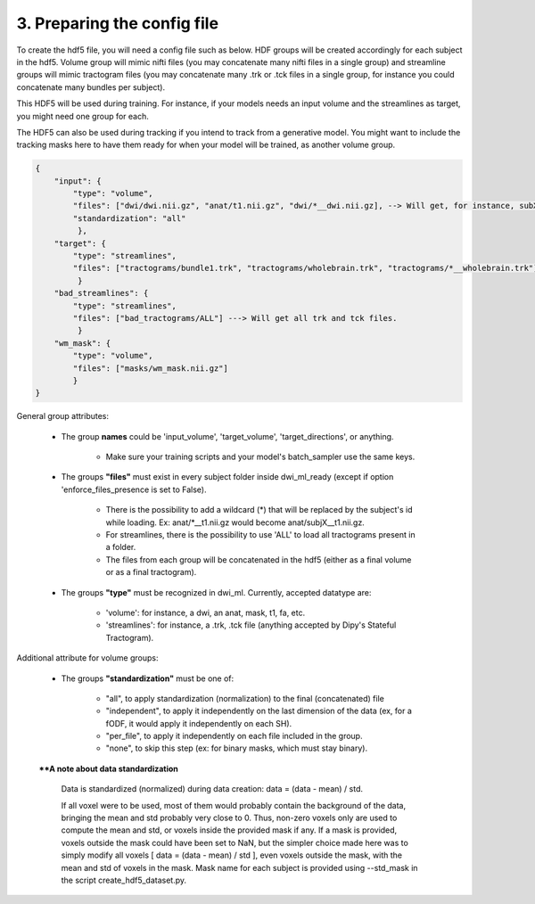 .. _ref_config_file:

3. Preparing the config file
============================

To create the hdf5 file, you will need a config file such as below. HDF groups will be created accordingly for each subject in the hdf5. Volume group will mimic nifti files (you may concatenate many nifti files in a single group) and streamline groups will mimic tractogram files (you may concatenate many .trk or .tck files in a single group, for instance you could concatenate many bundles per subject).

This HDF5 will be used during training. For instance, if your models needs an input volume and the streamlines as target, you might need one group for each.

The HDF5 can also be used during tracking if you intend to track from a generative model. You might want to include the tracking masks here to have them ready for when your model will be trained, as another volume group.

.. code-block:: bash

    {
        "input": {
            "type": "volume",
            "files": ["dwi/dwi.nii.gz", "anat/t1.nii.gz", "dwi/*__dwi.nii.gz], --> Will get, for instance, subX__dwi.nii.gz
            "standardization": "all"
             },
        "target": {
            "type": "streamlines",
            "files": ["tractograms/bundle1.trk", "tractograms/wholebrain.trk", "tractograms/*__wholebrain.trk"] ----> Will get, for instance, sub1000__bundle1.trk
             }
        "bad_streamlines": {
            "type": "streamlines",
            "files": ["bad_tractograms/ALL"] ---> Will get all trk and tck files.
             }
        "wm_mask": {
            "type": "volume",
            "files": ["masks/wm_mask.nii.gz"]
            }
    }

General group attributes:

    - The group **names** could be 'input_volume', 'target_volume', 'target_directions', or anything.

        - Make sure your training scripts and your model's batch_sampler use the same keys.

    - The groups **"files"** must exist in every subject folder inside dwi_ml_ready (except if option 'enforce_files_presence is set to False).

        - There is the possibility to add a wildcard (*) that will be replaced by the subject's id while loading. Ex: anat/\*__t1.nii.gz would become anat/subjX__t1.nii.gz.
        - For streamlines, there is the possibility to use 'ALL' to load all tractograms present in a folder.
        - The files from each group will be concatenated in the hdf5 (either as a final volume or as a final tractogram).

    - The groups **"type"** must be recognized in dwi_ml. Currently, accepted datatype are:

        - 'volume': for instance, a dwi, an anat, mask, t1, fa, etc.
        - 'streamlines': for instance, a .trk, .tck file (anything accepted by Dipy's Stateful Tractogram).

Additional attribute for volume groups:

    - The groups **"standardization"** must be one of:

        - "all", to apply standardization (normalization) to the final (concatenated) file
        - "independent", to apply it independently on the last dimension of the data (ex, for a fODF, it would apply it independently on each SH).
        - "per_file", to apply it independently on each file included in the group.
        - "none", to skip this step (ex: for binary masks, which must stay binary).

    ****A note about data standardization**

        Data is standardized (normalized) during data creation: data = (data - mean) / std.

        If all voxel were to be used, most of them would probably contain the background of the data, bringing the mean and std probably very close to 0. Thus, non-zero voxels only are used to compute the mean and std, or voxels inside the provided mask if any. If a mask is provided, voxels outside the mask could have been set to NaN, but the simpler choice made here was to simply modify all voxels [ data = (data - mean) / std ], even voxels outside the mask, with the mean and std of voxels in the mask. Mask name for each subject is provided using --std_mask in the script create_hdf5_dataset.py.
